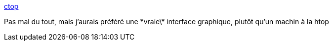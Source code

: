 :jbake-type: post
:jbake-status: published
:jbake-title: ctop
:jbake-tags: software,linux,terminal,supervision,docker,_mois_mars,_année_2017
:jbake-date: 2017-03-20
:jbake-depth: ../
:jbake-uri: shaarli/1489998632000.adoc
:jbake-source: https://nicolas-delsaux.hd.free.fr/Shaarli?searchterm=https%3A%2F%2Fbcicen.github.io%2Fctop%2F&searchtags=software+linux+terminal+supervision+docker+_mois_mars+_ann%C3%A9e_2017
:jbake-style: shaarli

https://bcicen.github.io/ctop/[ctop]

Pas mal du tout, mais j'aurais préféré une \*vraie\* interface graphique, plutôt qu'un machin à la htop
